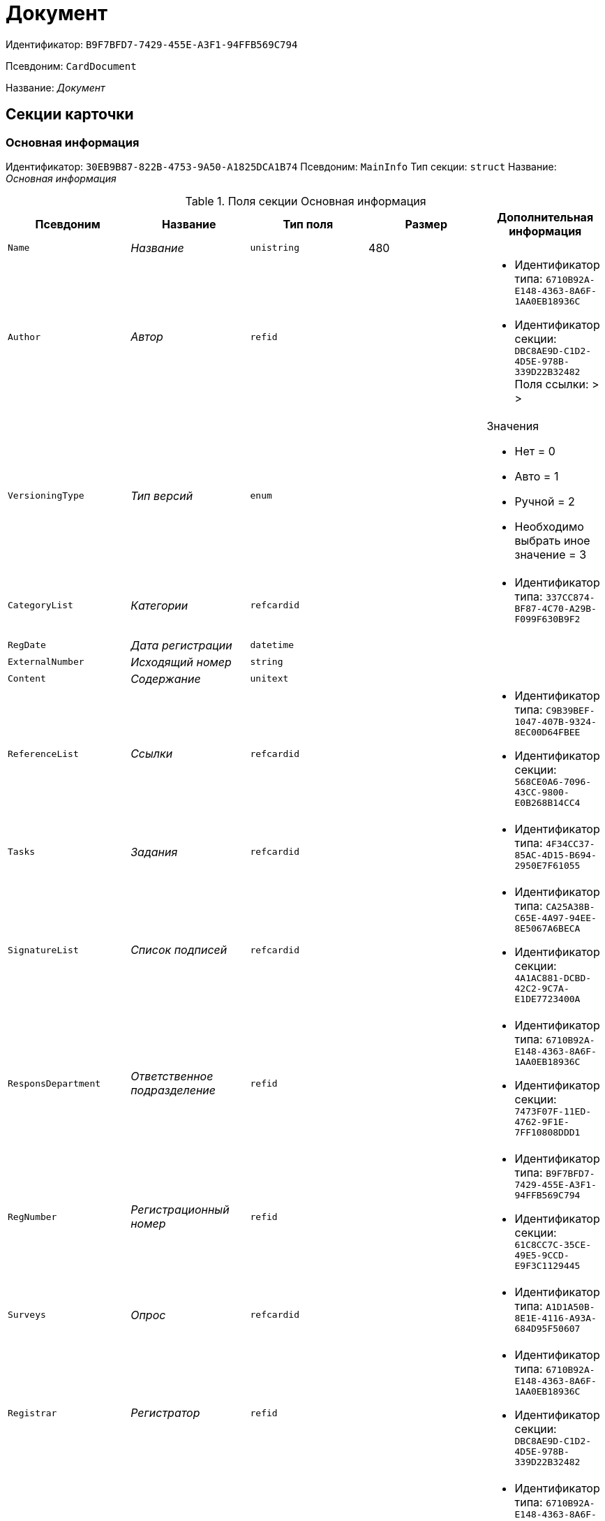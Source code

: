 = Документ

Идентификатор: `B9F7BFD7-7429-455E-A3F1-94FFB569C794`

Псевдоним: `CardDocument`

Название: _Документ_

== Секции карточки

=== Основная информация

Идентификатор: `30EB9B87-822B-4753-9A50-A1825DCA1B74`
Псевдоним: `MainInfo`
Тип секции: `struct`
Название: _Основная информация_

.Поля секции Основная информация
|===
|Псевдоним |Название |Тип поля |Размер |Дополнительная информация 

a|`Name`
a|_Название_
a|`unistring`
a|480
a|

a|`Author`
a|_Автор_
a|`refid`
a|
a|* Идентификатор типа: `6710B92A-E148-4363-8A6F-1AA0EB18936C`
* Идентификатор секции: `DBC8AE9D-C1D2-4D5E-978B-339D22B32482`
Поля ссылки: 
 >  > 

a|`VersioningType`
a|_Тип версий_
a|`enum`
a|
a|.Значения
* Нет = 0
* Авто = 1
* Ручной = 2
* Необходимо выбрать иное значение = 3


a|`CategoryList`
a|_Категории_
a|`refcardid`
a|
a|* Идентификатор типа: `337CC874-BF87-4C70-A29B-F099F630B9F2`


a|`RegDate`
a|_Дата регистрации_
a|`datetime`
a|
a|

a|`ExternalNumber`
a|_Исходящий номер_
a|`string`
a|
a|

a|`Content`
a|_Содержание_
a|`unitext`
a|
a|

a|`ReferenceList`
a|_Ссылки_
a|`refcardid`
a|
a|* Идентификатор типа: `C9B39BEF-1047-407B-9324-8EC00D64FBEE`
* Идентификатор секции: `568CE0A6-7096-43CC-9800-E0B268B14CC4`


a|`Tasks`
a|_Задания_
a|`refcardid`
a|
a|* Идентификатор типа: `4F34CC37-85AC-4D15-B694-2950E7F61055`


a|`SignatureList`
a|_Список подписей_
a|`refcardid`
a|
a|* Идентификатор типа: `CA25A38B-C65E-4A97-94EE-8E5067A6BECA`
* Идентификатор секции: `4A1AC881-DCBD-42C2-9C7A-E1DE7723400A`


a|`ResponsDepartment`
a|_Ответственное подразделение_
a|`refid`
a|
a|* Идентификатор типа: `6710B92A-E148-4363-8A6F-1AA0EB18936C`
* Идентификатор секции: `7473F07F-11ED-4762-9F1E-7FF10808DDD1`


a|`RegNumber`
a|_Регистрационный номер_
a|`refid`
a|
a|* Идентификатор типа: `B9F7BFD7-7429-455E-A3F1-94FFB569C794`
* Идентификатор секции: `61C8CC7C-35CE-49E5-9CCD-E9F3C1129445`


a|`Surveys`
a|_Опрос_
a|`refcardid`
a|
a|* Идентификатор типа: `A1D1A50B-8E1E-4116-A93A-684D95F50607`


a|`Registrar`
a|_Регистратор_
a|`refid`
a|
a|* Идентификатор типа: `6710B92A-E148-4363-8A6F-1AA0EB18936C`
* Идентификатор секции: `DBC8AE9D-C1D2-4D5E-978B-339D22B32482`


a|`SenderStaffEmployee`
a|_Сотрудник отправитель_
a|`refid`
a|
a|* Идентификатор типа: `6710B92A-E148-4363-8A6F-1AA0EB18936C`
* Идентификатор секции: `DBC8AE9D-C1D2-4D5E-978B-339D22B32482`


a|`DeliveryDate`
a|_Дата от_
a|`datetime`
a|
a|

a|`AcquaintanceGroup`
a|_Группа ознакомления_
a|`refid`
a|
a|* Идентификатор типа: `6710B92A-E148-4363-8A6F-1AA0EB18936C`
* Идентификатор секции: `5B607FFC-7EA2-47B1-90D4-BB72A0FE7280`


a|`SecurityId`
a|_Идентификатор грифа_
a|`refid`
a|
a|* Идентификатор типа: `4538149D-1FC7-4D41-A104-890342C6B4F8`
* Идентификатор секции: `1B1A44FB-1FB1-4876-83AA-95AD38907E24`


a|`RegistrationPlaceId`
a|_Идентификатор места регистрации_
a|`refid`
a|
a|* Идентификатор типа: `4538149D-1FC7-4D41-A104-890342C6B4F8`
* Идентификатор секции: `1B1A44FB-1FB1-4876-83AA-95AD38907E24`


a|`CaseId`
a|_Идентификатор дела_
a|`refid`
a|
a|

a|`DeliveryTypeId`
a|_Идентификатор типа доставки_
a|`refid`
a|
a|* Идентификатор типа: `4538149D-1FC7-4D41-A104-890342C6B4F8`
* Идентификатор секции: `1B1A44FB-1FB1-4876-83AA-95AD38907E24`


a|`NumberOfSheetsAppendix`
a|_Количество листов в приложении_
a|`int`
a|
a|

a|`NumberOfSheets`
a|_Количество листов в документе_
a|`int`
a|
a|

a|`RegNumberProvisional`
a|_Временный регистрационный номер_
a|`refid`
a|
a|* Идентификатор типа: `B9F7BFD7-7429-455E-A3F1-94FFB569C794`
* Идентификатор секции: `61C8CC7C-35CE-49E5-9CCD-E9F3C1129445`


a|`StatusId`
a|_Статус_
a|`refid`
a|
a|* Идентификатор типа: `4538149D-1FC7-4D41-A104-890342C6B4F8`
* Идентификатор секции: `1B1A44FB-1FB1-4876-83AA-95AD38907E24`


a|`TransferLog`
a|_Журнал передач_
a|`refcardid`
a|
a|

a|`ClerkId`
a|_Идентификатор делопроизводителя_
a|`refid`
a|
a|* Идентификатор типа: `6710B92A-E148-4363-8A6F-1AA0EB18936C`
* Идентификатор секции: `DBC8AE9D-C1D2-4D5E-978B-339D22B32482`


a|`WorkGroup`
a|_Рабочая группа_
a|`refid`
a|
a|* Идентификатор типа: `6710B92A-E148-4363-8A6F-1AA0EB18936C`
* Идентификатор секции: `5B607FFC-7EA2-47B1-90D4-BB72A0FE7280`


a|`WasSent`
a|_Отправлен_
a|`bool`
a|
a|

a|`ItemID`
a|_Строка справочника_
a|`refid`
a|
a|* Идентификатор типа: `4538149D-1FC7-4D41-A104-890342C6B4F8`
* Идентификатор секции: `1B1A44FB-1FB1-4876-83AA-95AD38907E24`


a|`Kind`
a|_Вид_
a|`refid`
a|
a|* Идентификатор типа: `8F704E7D-A123-4917-94B4-F3B851F193B2`
* Идентификатор секции: `C7BA000C-6203-4D7F-8C6B-5CB6F1E6F851`


a|`State`
a|_Состояние_
a|`refid`
a|
a|* Идентификатор типа: `443F55F0-C8AB-4DD3-BCBD-5328C7C9D385`
* Идентификатор секции: `521B4477-DD10-4F57-A453-09C70ADB7799`


a|`CreatedByTrigger`
a|_Создано триггером_
a|`bool`
a|
a|

a|`HiddenReferenceList`
a|_Скрытые ссылки_
a|`refcardid`
a|
a|* Идентификатор типа: `C9B39BEF-1047-407B-9324-8EC00D64FBEE`
* Идентификатор секции: `568CE0A6-7096-43CC-9800-E0B268B14CC4`


|===

=== Системные свойства

Идентификатор: `91B2C5F7-9324-4CEF-9AFE-A457C8310F06`
Псевдоним: `System`
Тип секции: `struct`
Название: _Системные свойства_

.Поля секции Системные свойства
|===
|Псевдоним |Название |Тип поля |Размер |Дополнительная информация 

a|`State`
a|_Состояние_
a|`refid`
a|
a|* Идентификатор типа: `443F55F0-C8AB-4DD3-BCBD-5328C7C9D385`
* Идентификатор секции: `521B4477-DD10-4F57-A453-09C70ADB7799`


a|`Kind`
a|_Вид_
a|`refid`
a|
a|* Идентификатор типа: `8F704E7D-A123-4917-94B4-F3B851F193B2`
* Идентификатор секции: `C7BA000C-6203-4D7F-8C6B-5CB6F1E6F851`
Поля ссылки: 
Kind_Name

|===

=== Номера

Идентификатор: `61C8CC7C-35CE-49E5-9CCD-E9F3C1129445`
Псевдоним: `Numbers`
Тип секции: `coll`
Название: _Номера_

.Поля секции Номера
|===
|Псевдоним |Название |Тип поля |Размер |Дополнительная информация 

a|`NumericPart`
a|_Числовая часть_
a|`refid`
a|
a|* Идентификатор типа: `959FF5E2-7E47-4F6F-9CF6-E1E477CD01CF`
* Идентификатор секции: `D47F2C38-6553-4864-BAFF-0BC4D3A85290`


a|`Number`
a|_Номер_
a|`string`
a|
a|

|===

=== Бизнес-процессы

Идентификатор: `62094E68-24D2-4378-845D-284F76F0B679`
Псевдоним: `Processes`
Тип секции: `coll`
Название: _Бизнес-процессы_

.Поля секции Бизнес-процессы
|===
|Псевдоним |Название |Тип поля |Размер |Дополнительная информация 

a|`ProcessId`
a|_Ссылка на процесс_
a|`refcardid`
a|
a|* Идентификатор типа: `AE82DD57-348C-4407-A50A-9F2C7D694DA8`
* Идентификатор секции: `0EF6BCCA-7A09-4027-A3A2-D2EEECA1BF4D`


a|`ProcessKind`
a|_Вид процесса_
a|`refid`
a|
a|* Идентификатор типа: `8F704E7D-A123-4917-94B4-F3B851F193B2`
* Идентификатор секции: `FF977158-5035-4494-AAD2-9FD0C708A7EC`


|===

=== Файлы

Идентификатор: `A6FA8BAF-2EA4-4071-AA3E-5C4E71646A90`
Псевдоним: `Files`
Тип секции: `coll`
Название: _Файлы_

.Поля секции Файлы
|===
|Псевдоним |Название |Тип поля |Размер |Дополнительная информация 

a|`FileId`
a|_Файл_
a|`refcardid`
a|
a|* Идентификатор типа: `6E39AD2B-E930-4D20-AAFA-C2ECF812C2B3`
* Идентификатор секции: `2FDE03C2-FF87-4E42-A8C2-7CED181977FB`
Поля ссылки: 
FileName > FileCurrentVersion

a|`FileType`
a|_Тип файла_
a|`enum`
a|
a|.Значения
* Основной = 0
* Дополнительный = 1


|===

=== Получатели

Идентификатор: `B6DFAEAD-BAAA-4024-908C-5DBD693D0FD3`
Псевдоним: `ReceiversStaff`
Тип секции: `coll`
Название: _Получатели_

.Поля секции Получатели
|===
|Псевдоним |Название |Тип поля |Размер |Дополнительная информация 

a|`ReceiverStaff`
a|_Получатель_
a|`refid`
a|
a|* Идентификатор типа: `6710B92A-E148-4363-8A6F-1AA0EB18936C`
* Идентификатор секции: `DBC8AE9D-C1D2-4D5E-978B-339D22B32482`


|===

=== Согласующие

Идентификатор: `281A97FF-667F-46C8-8FBE-7CFC02EDFEDB`
Псевдоним: `Approvers`
Тип секции: `coll`
Название: _Согласующие_

.Поля секции Согласующие
|===
|Псевдоним |Название |Тип поля |Размер |Дополнительная информация 

a|`Approver`
a|_Согласующие_
a|`refid`
a|
a|* Идентификатор типа: `6710B92A-E148-4363-8A6F-1AA0EB18936C`
* Идентификатор секции: `DBC8AE9D-C1D2-4D5E-978B-339D22B32482`


|===

=== Подписанты

Идентификатор: `D9F3BB4C-9C1A-464C-90F3-3D9657864709`
Псевдоним: `Signers`
Тип секции: `coll`
Название: _Подписанты_

.Поля секции Подписанты
|===
|Псевдоним |Название |Тип поля |Размер |Дополнительная информация 

a|`Signer`
a|_Подписано_
a|`refid`
a|
a|* Идентификатор типа: `6710B92A-E148-4363-8A6F-1AA0EB18936C`
* Идентификатор секции: `DBC8AE9D-C1D2-4D5E-978B-339D22B32482`


|===

=== Отправитель контрагент

Идентификатор: `6E976D72-3EA7-4708-A2C2-2A1499141301`
Псевдоним: `SenderPartner`
Тип секции: `struct`
Название: _Отправитель контрагент_

.Поля секции Отправитель контрагент
|===
|Псевдоним |Название |Тип поля |Размер |Дополнительная информация 

a|`SenderPerson`
a|_Сотрудник-отправитель_
a|`refid`
a|
a|* Идентификатор типа: `65FF9382-17DC-4E9F-8E93-84D6D3D8FE8C`
* Идентификатор секции: `1A46BF0F-2D02-4AC9-8866-5ADF245921E8`


a|`SenderOrg`
a|_Организация-отправитель_
a|`refid`
a|
a|* Идентификатор типа: `65FF9382-17DC-4E9F-8E93-84D6D3D8FE8C`
* Идентификатор секции: `C78ABDED-DB1C-4217-AE0D-51A400546923`


a|`SenderDep`
a|_Подразделение-отправитель_
a|`refid`
a|
a|* Идентификатор типа: `65FF9382-17DC-4E9F-8E93-84D6D3D8FE8C`
* Идентификатор секции: `C78ABDED-DB1C-4217-AE0D-51A400546923`


a|`SignerPartnerId`
a|_Подписал-контрагент_
a|`refid`
a|
a|* Идентификатор типа: `65FF9382-17DC-4E9F-8E93-84D6D3D8FE8C`
* Идентификатор секции: `1A46BF0F-2D02-4AC9-8866-5ADF245921E8`


|===

=== Получатели контрагенты

Идентификатор: `9E5F7CED-2D4A-44C0-8A23-14652E7B373F`
Псевдоним: `ReceiversPartners`
Тип секции: `coll`
Название: _Получатели контрагенты_

.Поля секции Получатели контрагенты
|===
|Псевдоним |Название |Тип поля |Размер |Дополнительная информация 

a|`ReceiverPartnerCo`
a|_Получатель-организация контрагента_
a|`refid`
a|
a|* Идентификатор типа: `65FF9382-17DC-4E9F-8E93-84D6D3D8FE8C`
* Идентификатор секции: `C78ABDED-DB1C-4217-AE0D-51A400546923`


a|`ReceiverPartnersEmployee`
a|_Получатель сотрудник контрагента_
a|`refid`
a|
a|* Идентификатор типа: `65FF9382-17DC-4E9F-8E93-84D6D3D8FE8C`
* Идентификатор секции: `1A46BF0F-2D02-4AC9-8866-5ADF245921E8`


a|`PartnerDeliveryTypeId`
a|_Идентификатор типа доставки_
a|`refid`
a|
a|* Идентификатор типа: `4538149D-1FC7-4D41-A104-890342C6B4F8`
* Идентификатор секции: `1B1A44FB-1FB1-4876-83AA-95AD38907E24`


|===

=== Ознакомлены

Идентификатор: `AF798AE7-BAAC-486E-84EF-82C59DC00A7E`
Псевдоним: `AcquaintanceStaff`
Тип секции: `coll`
Название: _Ознакомлены_

.Поля секции Ознакомлены
|===
|Псевдоним |Название |Тип поля |Размер |Дополнительная информация 

a|`AcquaintancePersons`
a|_На ознакомление_
a|`refid`
a|
a|* Идентификатор типа: `6710B92A-E148-4363-8A6F-1AA0EB18936C`
* Идентификатор секции: `DBC8AE9D-C1D2-4D5E-978B-339D22B32482`


|===

=== Утверждено

Идентификатор: `F47D0D6B-07FE-4198-8F79-348AC55086E5`
Псевдоним: `ConfirmPersons`
Тип секции: `coll`
Название: _Утверждено_

.Поля секции Утверждено
|===
|Псевдоним |Название |Тип поля |Размер |Дополнительная информация 

a|`Confirm`
a|_Утвержден_
a|`refid`
a|
a|* Идентификатор типа: `6710B92A-E148-4363-8A6F-1AA0EB18936C`
* Идентификатор секции: `DBC8AE9D-C1D2-4D5E-978B-339D22B32482`


|===

=== Договор

Идентификатор: `3997861D-4FF5-496A-B8A2-D16617DE91D7`
Псевдоним: `Contract`
Тип секции: `struct`
Название: _Договор_

.Поля секции Договор
|===
|Псевдоним |Название |Тип поля |Размер |Дополнительная информация 

a|`ContractDate`
a|_Дата заключения договора _
a|`datetime`
a|
a|

a|`ContractSum`
a|_Сумма договора_
a|`decimal`
a|
a|

a|`ContractCurrency`
a|_Валюта_
a|`enum`
a|
a|.Значения
* EUR = 0
* RUB = 1
* USD = 2
* JPY = 3
* CHF = 4
* GBP = 5
* AUD = 6
* AZN = 7
* AMD = 8
* BYR = 9
* BGN = 10
* BRL = 11
* HUF = 12
* DKK = 13
* INR = 14
* KZT = 15
* CAD = 16
* KGS = 17
* CNY = 18
* LVL = 19
* LTL = 20
* MDL = 21
* NOK = 22
* PLN = 23
* RON = 24
* XDR = 25
* SGD = 26
* TJS = 27
* TRY = 28
* TMT = 29
* UZS = 30
* UAH = 31
* CZK = 32
* SEK = 33
* ZAR = 34
* KRW = 35


a|`ContractKind`
a|_Вид договора_
a|`refid`
a|
a|* Идентификатор типа: `4538149D-1FC7-4D41-A104-890342C6B4F8`
* Идентификатор секции: `1B1A44FB-1FB1-4876-83AA-95AD38907E24`


a|`ContractSubject`
a|_Предмет договора _
a|`unitext`
a|
a|

a|`ContractBegin`
a|_Начало действия договора_
a|`datetime`
a|
a|

a|`ContractEnd`
a|_Завершение действия договора_
a|`datetime`
a|
a|

a|`ContractResponsible`
a|_Ответственный_
a|`refid`
a|
a|* Идентификатор типа: `6710B92A-E148-4363-8A6F-1AA0EB18936C`
* Идентификатор секции: `DBC8AE9D-C1D2-4D5E-978B-339D22B32482`


a|`ContractNotes`
a|_Заметки_
a|`unitext`
a|
a|

a|`ActNumber`
a|_Номер акта_
a|`string`
a|
a|

a|`ActSigningDate`
a|_Дата подписания акта_
a|`datetime`
a|
a|

a|`AddAgreementDate`
a|_Дата подписания доп. Соглашения_
a|`datetime`
a|
a|

a|`AddAgreementNumber`
a|_Номер дополнительного соглашения_
a|`string`
a|
a|

a|`AttachmentNumber`
a|_Номер приложения_
a|`string`
a|
a|

a|`AttachmentDate`
a|_Дата подписания приложения_
a|`datetime`
a|
a|

a|`PartnerCompany`
a|_Организация контрагента_
a|`refid`
a|
a|* Идентификатор типа: `65FF9382-17DC-4E9F-8E93-84D6D3D8FE8C`
* Идентификатор секции: `C78ABDED-DB1C-4217-AE0D-51A400546923`


a|`PartnerPerson`
a|_Контактное лицо контрагента_
a|`refid`
a|
a|* Идентификатор типа: `65FF9382-17DC-4E9F-8E93-84D6D3D8FE8C`
* Идентификатор секции: `1A46BF0F-2D02-4AC9-8866-5ADF245921E8`


a|`ContractRef`
a|_Договор_
a|`refcardid`
a|
a|* Идентификатор типа: `B9F7BFD7-7429-455E-A3F1-94FFB569C794`
* Идентификатор секции: `30EB9B87-822B-4753-9A50-A1825DCA1B74`


a|`ContractReconciliationDate`
a|_Дата согласования договора_
a|`datetime`
a|
a|

a|`ContractSigningDate`
a|_Дата подписания договора_
a|`datetime`
a|
a|

a|`PartnerReconciliationDate`
a|_Дата согласования контрагентом_
a|`datetime`
a|
a|

a|`PartnerSigningDate`
a|_Дата подписания контрагентом_
a|`datetime`
a|
a|

a|`ContractOriginalSigningDate`
a|_Дата подписания оригинала договора_
a|`datetime`
a|
a|

a|`ContractGroup`
a|_Группа договора_
a|`refid`
a|
a|* Идентификатор типа: `4538149D-1FC7-4D41-A104-890342C6B4F8`
* Идентификатор секции: `1B1A44FB-1FB1-4876-83AA-95AD38907E24`


a|`SumInRub`
a|_Сумма в рублях_
a|`float`
a|
a|

a|`FinishDate`
a|_Дата завершения_
a|`datetime`
a|
a|

|===

=== Лист согласования

Идентификатор: `2B1C18FF-FF96-40B5-B6EF-3A62D33BE4F1`
Псевдоним: `ReconciliationList`
Тип секции: `coll`
Название: _Лист согласования_

.Поля секции Лист согласования
|===
|Псевдоним |Название |Тип поля |Размер |Дополнительная информация 

a|`Position`
a|_Должность_
a|`refid`
a|
a|* Идентификатор типа: `6710B92A-E148-4363-8A6F-1AA0EB18936C`
* Идентификатор секции: `CFDFE60A-21A8-4010-84E9-9D2DF348508C`


a|`Date`
a|_Дата согласования_
a|`datetime`
a|
a|

a|`Result`
a|_Результат_
a|`enum`
a|
a|.Значения
* Согласован = 0
* Не согласован = 1
* Подписан = 2
* Не подписан = 3
* Ожидает согласования = 4


a|`Sign`
a|_Подпись_
a|`unistring`
a|
a|

a|`Action`
a|_Действие_
a|`enum`
a|
a|.Значения
* Подписывает = 0
* Согласовывает = 1


a|`Employee`
a|_Сотрудник_
a|`refid`
a|
a|* Идентификатор типа: `6710B92A-E148-4363-8A6F-1AA0EB18936C`
* Идентификатор секции: `DBC8AE9D-C1D2-4D5E-978B-339D22B32482`


a|`ReconciliationId`
a|_Идентификатор согласования_
a|`refcardid`
a|
a|* Идентификатор типа: `04280BC4-A660-4AEB-866F-F3ECE579D945`
* Идентификатор секции: `35473281-BCEB-415A-8603-74549421037E`


a|`ActualEmployee`
a|_Фактический участник_
a|`refid`
a|
a|* Идентификатор типа: `6710B92A-E148-4363-8A6F-1AA0EB18936C`
* Идентификатор секции: `DBC8AE9D-C1D2-4D5E-978B-339D22B32482`


a|`EmployeeText`
a|_Участник Текстовое_
a|`unistring`
a|
a|

a|`StageName`
a|_Название этапа_
a|`unistring`
a|
a|

a|`DecisionText`
a|_Текст решения_
a|`unistring`
a|
a|

a|`Comment`
a|_Замечание_
a|`unitext`
a|
a|

|===

=== Согласование

Идентификатор: `E3E14386-27A4-4D24-96CE-9907CDCC438B`
Псевдоним: `Reconciliation`
Тип секции: `struct`
Название: _Согласование_

.Поля секции Согласование
|===
|Псевдоним |Название |Тип поля |Размер |Дополнительная информация 

a|`Reconciliation`
a|_Активное согласование_
a|`refcardid`
a|
a|* Идентификатор типа: `04280BC4-A660-4AEB-866F-F3ECE579D945`
* Идентификатор секции: `35473281-BCEB-415A-8603-74549421037E`


a|`ReconciliationState`
a|_Состояние активного согласования_
a|`refid`
a|
a|* Идентификатор типа: `443F55F0-C8AB-4DD3-BCBD-5328C7C9D385`
* Идентификатор секции: `521B4477-DD10-4F57-A453-09C70ADB7799`


a|`ReconciliationRoute`
a|_Маршрут согласования_
a|`refcardid`
a|
a|* Идентификатор типа: `99DD6295-1B3D-4DA6-8256-8332D3E955C9`
* Идентификатор секции: `25B976F7-1C74-4D5C-B60A-7A8F4897A8CE`


a|`ReconciliationLog`
a|_Ход согласования_
a|`refcardid`
a|
a|* Идентификатор типа: `24410C2C-3757-4E0D-839C-D86C2B2DAD66`
* Идентификатор секции: `30C984A9-A9C0-45E4-95D6-9D5FC22F389C`


|===

=== Комментарии

Идентификатор: `712EFABE-F62E-4304-9472-F1940F66CCEE`
Псевдоним: `Comments`
Тип секции: `coll`
Название: _Комментарии_

.Поля секции Комментарии
|===
|Псевдоним |Название |Тип поля |Размер |Дополнительная информация 

a|`CommentAuthor`
a|_Автор комментария_
a|`refid`
a|
a|* Идентификатор типа: `6710B92A-E148-4363-8A6F-1AA0EB18936C`
* Идентификатор секции: `DBC8AE9D-C1D2-4D5E-978B-339D22B32482`


a|`CommentDate`
a|_Дата время комментария_
a|`datetime`
a|
a|

a|`CommentText`
a|_Текст комментария_
a|`unitext`
a|
a|

|===

=== Контроль

Идентификатор: `D5C373AD-8008-446E-B2D6-DB96ACE455C4`
Псевдоним: `Control`
Тип секции: `struct`
Название: _Контроль_

.Поля секции Контроль
|===
|Псевдоним |Название |Тип поля |Размер |Дополнительная информация 

a|`ControlTypeId`
a|_Идентификатор контроля_
a|`refid`
a|
a|* Идентификатор типа: `4538149D-1FC7-4D41-A104-890342C6B4F8`
* Идентификатор секции: `1B1A44FB-1FB1-4876-83AA-95AD38907E24`


a|`ControlDate`
a|_Дата контроля_
a|`datetime`
a|
a|

a|`StopControlDate`
a|_Дата снятия с контроля_
a|`datetime`
a|
a|

a|`DocumentInspectorId`
a|_Идентификатор контролер _
a|`refid`
a|
a|* Идентификатор типа: `6710B92A-E148-4363-8A6F-1AA0EB18936C`
* Идентификатор секции: `DBC8AE9D-C1D2-4D5E-978B-339D22B32482`


a|`StopControlPersonId`
a|_Сотрудник снявший с контроля_
a|`refid`
a|
a|* Идентификатор типа: `6710B92A-E148-4363-8A6F-1AA0EB18936C`
* Идентификатор секции: `DBC8AE9D-C1D2-4D5E-978B-339D22B32482`


|===

=== Адресаты

Идентификатор: `3D2CC27A-DAF4-4C83-AA3D-2FFB4C007984`
Псевдоним: `Addressees`
Тип секции: `coll`
Название: _Адресаты_

.Поля секции Адресаты
|===
|Псевдоним |Название |Тип поля |Размер |Дополнительная информация 

a|`EmployeeId`
a|_Идентификатор сотрудника_
a|`refid`
a|
a|* Идентификатор типа: `6710B92A-E148-4363-8A6F-1AA0EB18936C`
* Идентификатор секции: `DBC8AE9D-C1D2-4D5E-978B-339D22B32482`


a|`DepartmentId`
a|_Идентификатор подразделения/организации_
a|`refid`
a|
a|* Идентификатор типа: `6710B92A-E148-4363-8A6F-1AA0EB18936C`
* Идентификатор секции: `7473F07F-11ED-4762-9F1E-7FF10808DDD1`


|===

